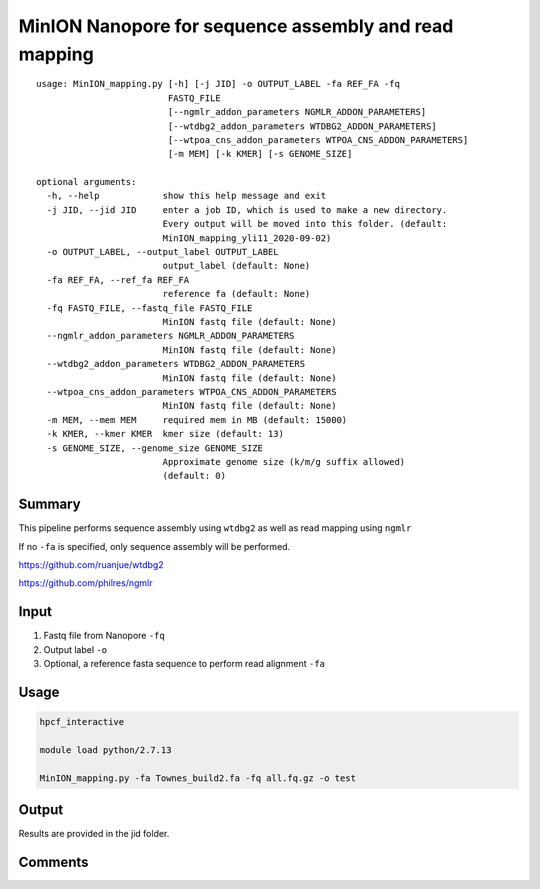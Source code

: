 MinION Nanopore for sequence assembly and read mapping
=================================


::

	usage: MinION_mapping.py [-h] [-j JID] -o OUTPUT_LABEL -fa REF_FA -fq
	                         FASTQ_FILE
	                         [--ngmlr_addon_parameters NGMLR_ADDON_PARAMETERS]
	                         [--wtdbg2_addon_parameters WTDBG2_ADDON_PARAMETERS]
	                         [--wtpoa_cns_addon_parameters WTPOA_CNS_ADDON_PARAMETERS]
	                         [-m MEM] [-k KMER] [-s GENOME_SIZE]

	optional arguments:
	  -h, --help            show this help message and exit
	  -j JID, --jid JID     enter a job ID, which is used to make a new directory.
	                        Every output will be moved into this folder. (default:
	                        MinION_mapping_yli11_2020-09-02)
	  -o OUTPUT_LABEL, --output_label OUTPUT_LABEL
	                        output_label (default: None)
	  -fa REF_FA, --ref_fa REF_FA
	                        reference fa (default: None)
	  -fq FASTQ_FILE, --fastq_file FASTQ_FILE
	                        MinION fastq file (default: None)
	  --ngmlr_addon_parameters NGMLR_ADDON_PARAMETERS
	                        MinION fastq file (default: None)
	  --wtdbg2_addon_parameters WTDBG2_ADDON_PARAMETERS
	                        MinION fastq file (default: None)
	  --wtpoa_cns_addon_parameters WTPOA_CNS_ADDON_PARAMETERS
	                        MinION fastq file (default: None)
	  -m MEM, --mem MEM     required mem in MB (default: 15000)
	  -k KMER, --kmer KMER  kmer size (default: 13)
	  -s GENOME_SIZE, --genome_size GENOME_SIZE
	                        Approximate genome size (k/m/g suffix allowed)
	                        (default: 0)




Summary
^^^^^

This pipeline performs sequence assembly using ``wtdbg2`` as well as read mapping using ``ngmlr``

If no ``-fa`` is specified, only sequence assembly will be performed.

https://github.com/ruanjue/wtdbg2

https://github.com/philres/ngmlr



Input
^^^^^

1. Fastq file from Nanopore ``-fq``

2. Output label ``-o``

3. Optional, a reference fasta sequence to perform read alignment ``-fa``

Usage
^^^^^

.. code:: bash

	hpcf_interactive

	module load python/2.7.13

	MinION_mapping.py -fa Townes_build2.fa -fq all.fq.gz -o test


Output
^^^^^

Results are provided in the jid folder.


Comments
^^^^^^^^

.. disqus::
	:disqus_identifier: NGS_pipelines




